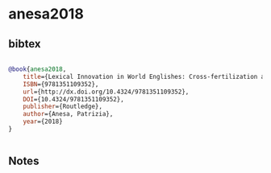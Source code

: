 * anesa2018




** bibtex

#+NAME: bibtex
#+BEGIN_SRC bibtex

@book{anesa2018,
	title={Lexical Innovation in World Englishes: Cross-fertilization and Evolving Paradigms},
	ISBN={9781351109352},
	url={http://dx.doi.org/10.4324/9781351109352},
	DOI={10.4324/9781351109352},
	publisher={Routledge},
	author={Anesa, Patrizia},
	year={2018}
}


#+END_SRC




** Notes

